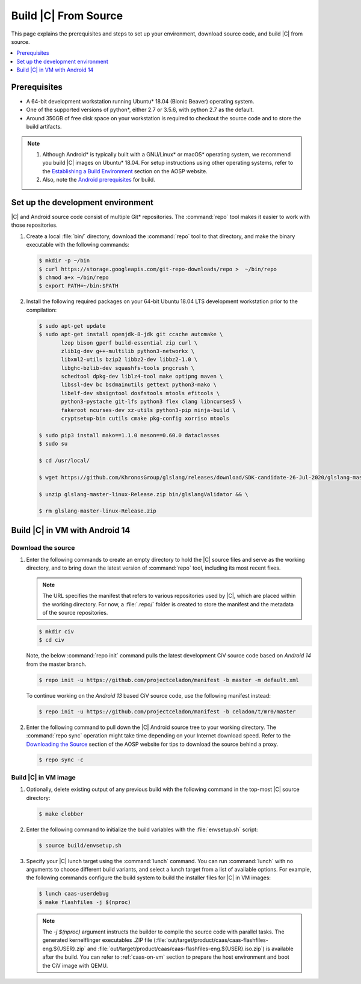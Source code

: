 .. _build-from-source:

Build |C| From Source
#####################

This page explains the prerequisites and steps to set up your environment,
download source code, and build |C| from source.

.. contents::
   :local:
   :depth: 1

Prerequisites
*************

* A 64-bit development workstation running Ubuntu\* 18.04 (Bionic Beaver)
  operating system.

* One of the supported versions of python\*, either 2.7 or 3.5.6, with
  python 2.7 as the default.

* Around 350GB of free disk space on your workstation is required to
  checkout the source code and to store the build artifacts.

.. note::
   #. Although Android\* is typically built with a GNU/Linux\* or macOS\*
      operating system, we recommend you build |C| images on Ubuntu\* 18.04.
      For setup instructions using other operating systems, refer to the
      `Establishing a Build Environment <https://source.android.com/setup/build/initializing>`_ section on the AOSP website.
   #. Also, note the `Android prerequisites <https://source.android.com/setup/build/requirements>`_ for build.

Set up the development environment
**********************************

|C| and Android source code consist of multiple Git\* repositories. The
:command:`repo` tool makes it easier to work with those repositories.

#. Create a local :file:`bin/` directory, download the :command:`repo` tool
   to that directory, and make the binary executable with the following commands:

   .. code-block:: bash

       $ mkdir -p ~/bin
       $ curl https://storage.googleapis.com/git-repo-downloads/repo >  ~/bin/repo
       $ chmod a+x ~/bin/repo
       $ export PATH=~/bin:$PATH

#. Install the following required packages on your 64-bit Ubuntu 18.04 LTS
   development workstation prior to the compilation:

   .. code-block:: bash

      $ sudo apt-get update
      $ sudo apt-get install openjdk-8-jdk git ccache automake \
             lzop bison gperf build-essential zip curl \
             zlib1g-dev g++-multilib python3-networkx \
             libxml2-utils bzip2 libbz2-dev libbz2-1.0 \
             libghc-bzlib-dev squashfs-tools pngcrush \
             schedtool dpkg-dev liblz4-tool make optipng maven \
             libssl-dev bc bsdmainutils gettext python3-mako \
             libelf-dev sbsigntool dosfstools mtools efitools \
             python3-pystache git-lfs python3 flex clang libncurses5 \
             fakeroot ncurses-dev xz-utils python3-pip ninja-build \
             cryptsetup-bin cutils cmake pkg-config xorriso mtools

      $ sudo pip3 install mako==1.1.0 meson==0.60.0 dataclasses
      $ sudo su

      $ cd /usr/local/

      $ wget https://github.com/KhronosGroup/glslang/releases/download/SDK-candidate-26-Jul-2020/glslang-master-linux-Release.zip && \

      $ unzip glslang-master-linux-Release.zip bin/glslangValidator && \

      $ rm glslang-master-linux-Release.zip



Build |C| in VM with Android 14
*******************************

Download the source
===================

#. Enter the following commands to create an empty directory to hold the
   |C| source files and serve as the working directory, and to bring down the
   latest version of :command:`repo` tool, including its most recent fixes.

   .. note::
      The URL specifies the manifest that refers to various repositories
      used by |C|, which are placed within the working directory. For now, a
      :file:`.repo/` folder is created to store the manifest and the metadata of
      the source repositories.

   .. code-block:: bash

       $ mkdir civ
       $ cd civ

   Note, the below :command:`repo init` command pulls the latest development
   CiV source code based on *Android 14* from the master branch.

   .. code-block:: bash

       $ repo init -u https://github.com/projectceladon/manifest -b master -m default.xml

   To continue working on the *Android 13* based CiV source code,
   use the following manifest instead:

   .. code-block:: bash

       $ repo init -u https://github.com/projectceladon/manifest -b celadon/t/mr0/master

#. Enter the following command to pull down the |C| Android source tree to
   your working directory. The :command:`repo sync` operation might take time
   depending on your Internet download speed. Refer to the
   `Downloading the Source <https://source.android.com/setup/build/downloading>`_
   section of the AOSP website for tips to download the source behind a
   proxy.

   .. code-block:: bash

       $ repo sync -c

.. _build-os-image:

Build |C| in VM image
=====================

#. Optionally, delete existing output of any previous build with the
   following command in the top-most |C| source directory:

   .. code-block:: bash

       $ make clobber

#. Enter the following command to initialize the build variables with the
   :file:`envsetup.sh` script:

   .. code-block:: bash

       $ source build/envsetup.sh

#. Specify your |C| lunch target using the :command:`lunch` command. You can
   run :command:`lunch` with no arguments to choose different build
   variants, and select a lunch target from a list of available options.
   For example, the following commands configure the build system to
   build the installer files for |C| in VM images:

   .. code-block:: bash

       $ lunch caas-userdebug
       $ make flashfiles -j $(nproc)

   .. note::
         The *-j $(nproc)* argument instructs the builder to compile the source
         code with parallel tasks. The generated kernelflinger executables
         .ZIP file
         (:file:`out/target/product/caas/caas-flashfiles-eng.${USER}.zip`
         and :file:`out/target/product/caas/caas-flashfiles-eng.${USER}.iso.zip`)
         is available after the build. You can refer to :ref:`caas-on-vm`
         section to prepare the host environment and boot the CiV image with QEMU.


.. _ Intel® Advanced Vector Extensions (Intel® AVX):    https://en.wikipedia.org/wiki/Advanced_Vector_Extensions#Advanced_Vector_Extensions
.. _Intel® Advanced Vector Extensions 2 (Intel® AVX2):   https://en.wikipedia.org/wiki/Advanced_Vector_Extensions#Advanced_Vector_Extensions_2
.. _Comet Lake: https://en.wikipedia.org/wiki/Comet_Lake
